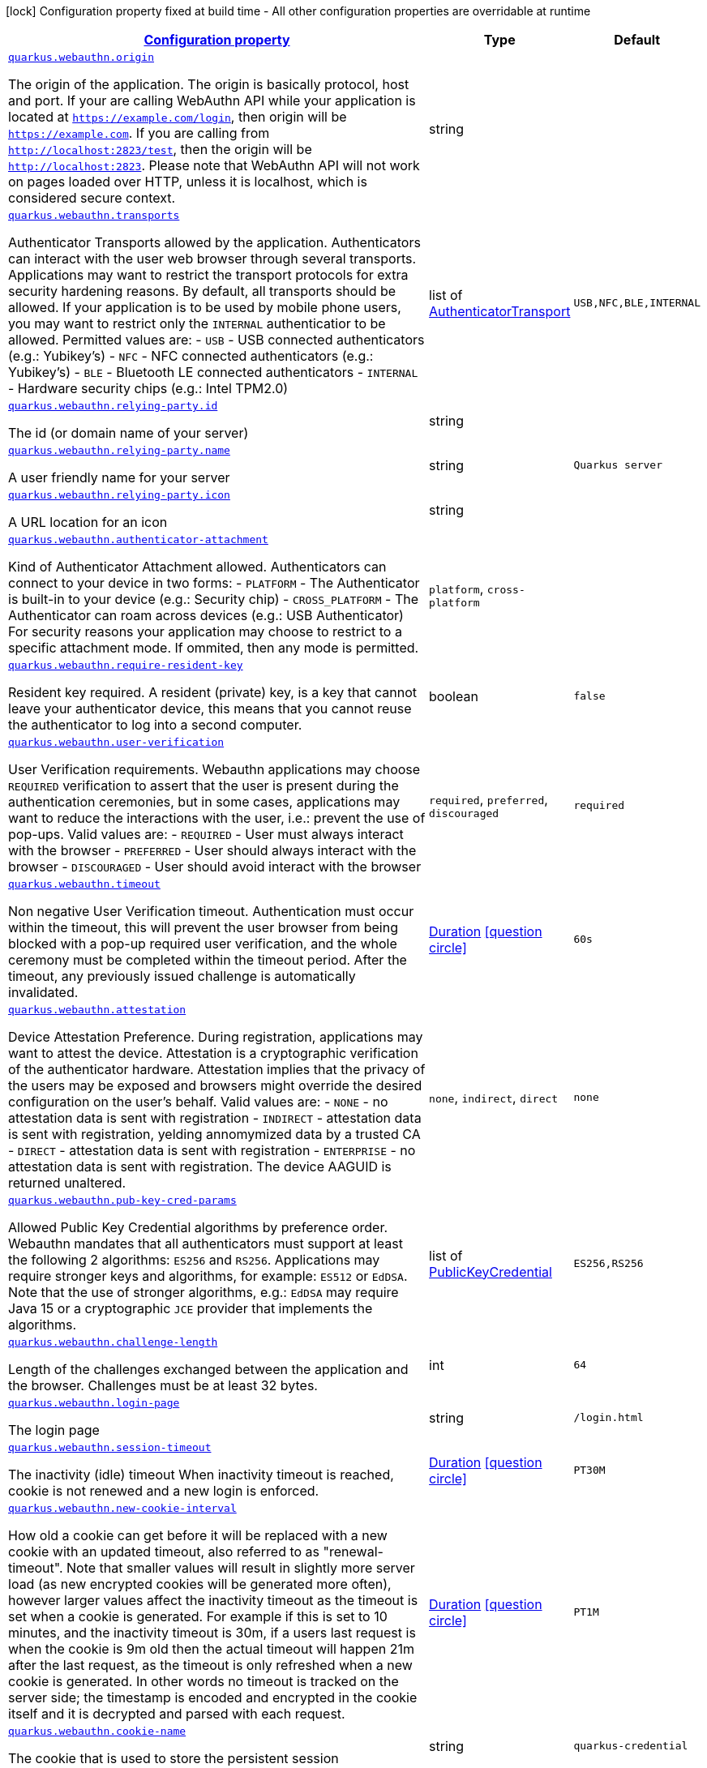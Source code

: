 [.configuration-legend]
icon:lock[title=Fixed at build time] Configuration property fixed at build time - All other configuration properties are overridable at runtime
[.configuration-reference, cols="80,.^10,.^10"]
|===

h|[[quarkus-webauthn-security-webauthn-web-authn-run-time-config_configuration]]link:#quarkus-webauthn-security-webauthn-web-authn-run-time-config_configuration[Configuration property]

h|Type
h|Default

a| [[quarkus-webauthn-security-webauthn-web-authn-run-time-config_quarkus.webauthn.origin]]`link:#quarkus-webauthn-security-webauthn-web-authn-run-time-config_quarkus.webauthn.origin[quarkus.webauthn.origin]`

[.description]
--
The origin of the application. The origin is basically protocol, host and port. If your are calling WebAuthn API while your application is located at `https://example.com/login`, then origin will be `https://example.com`. If you are calling from `http://localhost:2823/test`, then the origin will be `http://localhost:2823`. Please note that WebAuthn API will not work on pages loaded over HTTP, unless it is localhost, which is considered secure context.
--|string 
|


a| [[quarkus-webauthn-security-webauthn-web-authn-run-time-config_quarkus.webauthn.transports]]`link:#quarkus-webauthn-security-webauthn-web-authn-run-time-config_quarkus.webauthn.transports[quarkus.webauthn.transports]`

[.description]
--
Authenticator Transports allowed by the application. Authenticators can interact with the user web browser through several transports. Applications may want to restrict the transport protocols for extra security hardening reasons. By default, all transports should be allowed. If your application is to be used by mobile phone users, you may want to restrict only the `INTERNAL` authenticatior to be allowed. Permitted values are:  
 - `USB` - USB connected authenticators (e.g.: Yubikey's) 
 - `NFC` - NFC connected authenticators (e.g.: Yubikey's) 
 - `BLE` - Bluetooth LE connected authenticators 
 - `INTERNAL` - Hardware security chips (e.g.: Intel TPM2.0)
--|list of link:https://vertx.io/docs/apidocs/io/vertx/ext/auth/webauthn/AuthenticatorTransport.html[AuthenticatorTransport]
 
|`USB,NFC,BLE,INTERNAL`


a| [[quarkus-webauthn-security-webauthn-web-authn-run-time-config_quarkus.webauthn.relying-party.id]]`link:#quarkus-webauthn-security-webauthn-web-authn-run-time-config_quarkus.webauthn.relying-party.id[quarkus.webauthn.relying-party.id]`

[.description]
--
The id (or domain name of your server)
--|string 
|


a| [[quarkus-webauthn-security-webauthn-web-authn-run-time-config_quarkus.webauthn.relying-party.name]]`link:#quarkus-webauthn-security-webauthn-web-authn-run-time-config_quarkus.webauthn.relying-party.name[quarkus.webauthn.relying-party.name]`

[.description]
--
A user friendly name for your server
--|string 
|`Quarkus server`


a| [[quarkus-webauthn-security-webauthn-web-authn-run-time-config_quarkus.webauthn.relying-party.icon]]`link:#quarkus-webauthn-security-webauthn-web-authn-run-time-config_quarkus.webauthn.relying-party.icon[quarkus.webauthn.relying-party.icon]`

[.description]
--
A URL location for an icon
--|string 
|


a| [[quarkus-webauthn-security-webauthn-web-authn-run-time-config_quarkus.webauthn.authenticator-attachment]]`link:#quarkus-webauthn-security-webauthn-web-authn-run-time-config_quarkus.webauthn.authenticator-attachment[quarkus.webauthn.authenticator-attachment]`

[.description]
--
Kind of Authenticator Attachment allowed. Authenticators can connect to your device in two forms:  
 - `PLATFORM` - The Authenticator is built-in to your device (e.g.: Security chip) 
 - `CROSS_PLATFORM` - The Authenticator can roam across devices (e.g.: USB Authenticator)  For security reasons your application may choose to restrict to a specific attachment mode. If ommited, then any mode is permitted.
--|`platform`, `cross-platform` 
|


a| [[quarkus-webauthn-security-webauthn-web-authn-run-time-config_quarkus.webauthn.require-resident-key]]`link:#quarkus-webauthn-security-webauthn-web-authn-run-time-config_quarkus.webauthn.require-resident-key[quarkus.webauthn.require-resident-key]`

[.description]
--
Resident key required. A resident (private) key, is a key that cannot leave your authenticator device, this means that you cannot reuse the authenticator to log into a second computer.
--|boolean 
|`false`


a| [[quarkus-webauthn-security-webauthn-web-authn-run-time-config_quarkus.webauthn.user-verification]]`link:#quarkus-webauthn-security-webauthn-web-authn-run-time-config_quarkus.webauthn.user-verification[quarkus.webauthn.user-verification]`

[.description]
--
User Verification requirements. Webauthn applications may choose `REQUIRED` verification to assert that the user is present during the authentication ceremonies, but in some cases, applications may want to reduce the interactions with the user, i.e.: prevent the use of pop-ups. Valid values are:  
 - `REQUIRED` - User must always interact with the browser 
 - `PREFERRED` - User should always interact with the browser 
 - `DISCOURAGED` - User should avoid interact with the browser
--|`required`, `preferred`, `discouraged` 
|`required`


a| [[quarkus-webauthn-security-webauthn-web-authn-run-time-config_quarkus.webauthn.timeout]]`link:#quarkus-webauthn-security-webauthn-web-authn-run-time-config_quarkus.webauthn.timeout[quarkus.webauthn.timeout]`

[.description]
--
Non negative User Verification timeout. Authentication must occur within the timeout, this will prevent the user browser from being blocked with a pop-up required user verification, and the whole ceremony must be completed within the timeout period. After the timeout, any previously issued challenge is automatically invalidated.
--|link:https://docs.oracle.com/javase/8/docs/api/java/time/Duration.html[Duration]
  link:#duration-note-anchor[icon:question-circle[], title=More information about the Duration format]
|`60s`


a| [[quarkus-webauthn-security-webauthn-web-authn-run-time-config_quarkus.webauthn.attestation]]`link:#quarkus-webauthn-security-webauthn-web-authn-run-time-config_quarkus.webauthn.attestation[quarkus.webauthn.attestation]`

[.description]
--
Device Attestation Preference. During registration, applications may want to attest the device. Attestation is a cryptographic verification of the authenticator hardware. Attestation implies that the privacy of the users may be exposed and browsers might override the desired configuration on the user's behalf. Valid values are:  
 - `NONE` - no attestation data is sent with registration 
 - `INDIRECT` - attestation data is sent with registration, yelding annomymized data by a trusted CA 
 - `DIRECT` - attestation data is sent with registration 
 - `ENTERPRISE` - no attestation data is sent with registration. The device AAGUID is returned unaltered.
--|`none`, `indirect`, `direct` 
|`none`


a| [[quarkus-webauthn-security-webauthn-web-authn-run-time-config_quarkus.webauthn.pub-key-cred-params]]`link:#quarkus-webauthn-security-webauthn-web-authn-run-time-config_quarkus.webauthn.pub-key-cred-params[quarkus.webauthn.pub-key-cred-params]`

[.description]
--
Allowed Public Key Credential algorithms by preference order. Webauthn mandates that all authenticators must support at least the following 2 algorithms: `ES256` and `RS256`. Applications may require stronger keys and algorithms, for example: `ES512` or `EdDSA`. Note that the use of stronger algorithms, e.g.: `EdDSA` may require Java 15 or a cryptographic `JCE` provider that implements the algorithms.
--|list of link:https://vertx.io/docs/apidocs/io/vertx/ext/auth/webauthn/PublicKeyCredential.html[PublicKeyCredential]
 
|`ES256,RS256`


a| [[quarkus-webauthn-security-webauthn-web-authn-run-time-config_quarkus.webauthn.challenge-length]]`link:#quarkus-webauthn-security-webauthn-web-authn-run-time-config_quarkus.webauthn.challenge-length[quarkus.webauthn.challenge-length]`

[.description]
--
Length of the challenges exchanged between the application and the browser. Challenges must be at least 32 bytes.
--|int 
|`64`


a| [[quarkus-webauthn-security-webauthn-web-authn-run-time-config_quarkus.webauthn.login-page]]`link:#quarkus-webauthn-security-webauthn-web-authn-run-time-config_quarkus.webauthn.login-page[quarkus.webauthn.login-page]`

[.description]
--
The login page
--|string 
|`/login.html`


a| [[quarkus-webauthn-security-webauthn-web-authn-run-time-config_quarkus.webauthn.session-timeout]]`link:#quarkus-webauthn-security-webauthn-web-authn-run-time-config_quarkus.webauthn.session-timeout[quarkus.webauthn.session-timeout]`

[.description]
--
The inactivity (idle) timeout When inactivity timeout is reached, cookie is not renewed and a new login is enforced.
--|link:https://docs.oracle.com/javase/8/docs/api/java/time/Duration.html[Duration]
  link:#duration-note-anchor[icon:question-circle[], title=More information about the Duration format]
|`PT30M`


a| [[quarkus-webauthn-security-webauthn-web-authn-run-time-config_quarkus.webauthn.new-cookie-interval]]`link:#quarkus-webauthn-security-webauthn-web-authn-run-time-config_quarkus.webauthn.new-cookie-interval[quarkus.webauthn.new-cookie-interval]`

[.description]
--
How old a cookie can get before it will be replaced with a new cookie with an updated timeout, also referred to as "renewal-timeout". Note that smaller values will result in slightly more server load (as new encrypted cookies will be generated more often), however larger values affect the inactivity timeout as the timeout is set when a cookie is generated. For example if this is set to 10 minutes, and the inactivity timeout is 30m, if a users last request is when the cookie is 9m old then the actual timeout will happen 21m after the last request, as the timeout is only refreshed when a new cookie is generated. In other words no timeout is tracked on the server side; the timestamp is encoded and encrypted in the cookie itself and it is decrypted and parsed with each request.
--|link:https://docs.oracle.com/javase/8/docs/api/java/time/Duration.html[Duration]
  link:#duration-note-anchor[icon:question-circle[], title=More information about the Duration format]
|`PT1M`


a| [[quarkus-webauthn-security-webauthn-web-authn-run-time-config_quarkus.webauthn.cookie-name]]`link:#quarkus-webauthn-security-webauthn-web-authn-run-time-config_quarkus.webauthn.cookie-name[quarkus.webauthn.cookie-name]`

[.description]
--
The cookie that is used to store the persistent session
--|string 
|`quarkus-credential`

|===
ifndef::no-duration-note[]
[NOTE]
[[duration-note-anchor]]
.About the Duration format
====
The format for durations uses the standard `java.time.Duration` format.
You can learn more about it in the link:https://docs.oracle.com/javase/8/docs/api/java/time/Duration.html#parse-java.lang.CharSequence-[Duration#parse() javadoc].

You can also provide duration values starting with a number.
In this case, if the value consists only of a number, the converter treats the value as seconds.
Otherwise, `PT` is implicitly prepended to the value to obtain a standard `java.time.Duration` format.
====
endif::no-duration-note[]
